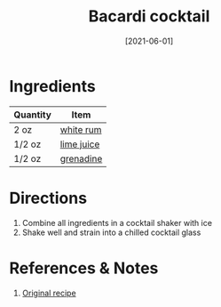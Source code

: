 :PROPERTIES:
:ID:       db208014-0a94-4026-b361-d6ddeb9ae27d
:END:
#+TITLE: Bacardi cocktail
#+DATE: [2021-06-01]
#+LAST_MODIFIED: [2022-10-11 Tue 21:23]
#+FILETAGS: :recipe:beverage:alcohol:

* Ingredients

| Quantity | Item       |
|----------+------------|
| 2 oz     | [[id:3b6f920d-85fb-4fb1-bd0b-cc08811eb2b1][white rum]]  |
| 1/2 oz   | [[id:4728f717-972e-46f4-9eb3-d847be411c3a][lime juice]] |
| 1/2 oz   | [[id:3a37487a-599e-4c93-b961-8d13cfbaa780][grenadine]]  |

* Directions

  1. Combine all ingredients in a cocktail shaker with ice
  2. Shake well and strain into a chilled cocktail glass

* References & Notes

  1. [[https://www.thespruceeats.com/bacardi-cocktail-recipe-759282][Original recipe]]


